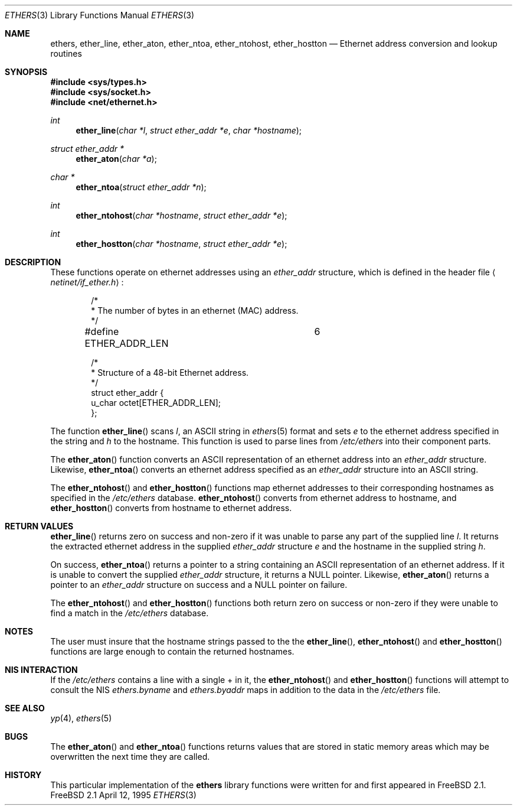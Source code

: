 .\" Copyright (c) 1995
.\"	Bill Paul <wpaul@ctr.columbia.edu>.  All rights reserved.
.\"
.\" Redistribution and use in source and binary forms, with or without
.\" modification, are permitted provided that the following conditions
.\" are met:
.\" 1. Redistributions of source code must retain the above copyright
.\"    notice, this list of conditions and the following disclaimer.
.\" 2. Redistributions in binary form must reproduce the above copyright
.\"    notice, this list of conditions and the following disclaimer in the
.\"    documentation and/or other materials provided with the distribution.
.\" 3. All advertising materials mentioning features or use of this software
.\"    must display the following acknowledgement:
.\"	This product includes software developed by Bill Paul.
.\" 4. Neither the name of the author nor the names of any co-contributors
.\"    may be used to endorse or promote products derived from this software
.\"    without specific prior written permission.
.\"
.\" THIS SOFTWARE IS PROVIDED BY Bill Paul AND CONTRIBUTORS ``AS IS'' AND
.\" ANY EXPRESS OR IMPLIED WARRANTIES, INCLUDING, BUT NOT LIMITED TO, THE
.\" IMPLIED WARRANTIES OF MERCHANTABILITY AND FITNESS FOR A PARTICULAR PURPOSE
.\" ARE DISCLAIMED.  IN NO EVENT SHALL THE REGENTS OR CONTRIBUTORS BE LIABLE
.\" FOR ANY DIRECT, INDIRECT, INCIDENTAL, SPECIAL, EXEMPLARY, OR CONSEQUENTIAL
.\" DAMAGES (INCLUDING, BUT NOT LIMITED TO, PROCUREMENT OF SUBSTITUTE GOODS
.\" OR SERVICES; LOSS OF USE, DATA, OR PROFITS; OR BUSINESS INTERRUPTION)
.\" HOWEVER CAUSED AND ON ANY THEORY OF LIABILITY, WHETHER IN CONTRACT, STRICT
.\" LIABILITY, OR TORT (INCLUDING NEGLIGENCE OR OTHERWISE) ARISING IN ANY WAY
.\" OUT OF THE USE OF THIS SOFTWARE, EVEN IF ADVISED OF THE POSSIBILITY OF
.\" SUCH DAMAGE.
.\"
.\"     $Id: ethers.3,v 1.1.1.1 2003/11/19 01:48:04 kyu3 Exp $
.\"
.Dd April 12, 1995
.Dt ETHERS 3
.Os FreeBSD 2.1
.Sh NAME
.Nm ethers ,
.Nm ether_line ,
.Nm ether_aton ,
.Nm ether_ntoa ,
.Nm ether_ntohost ,
.Nm ether_hostton
.Nd Ethernet address conversion and lookup routines
.Sh SYNOPSIS
.Fd #include <sys/types.h>
.Fd #include <sys/socket.h>
.Fd #include <net/ethernet.h>
.Ft int
.Fn ether_line "char *l" "struct ether_addr *e" "char *hostname"
.Ft struct ether_addr *
.Fn ether_aton "char *a"
.Ft char *
.Fn ether_ntoa "struct ether_addr *n"
.Ft int
.Fn ether_ntohost "char *hostname" "struct ether_addr *e"
.Ft int
.Fn ether_hostton "char *hostname" "struct ether_addr *e"
.Sh DESCRIPTION
These functions operate on ethernet addresses using an
.Ar ether_addr
structure, which is defined in the header file
.Aq Pa netinet/if_ether.h :
.Bd -literal -offset indent
/*
 * The number of bytes in an ethernet (MAC) address.
 */
#define ETHER_ADDR_LEN		6

/*
 * Structure of a 48-bit Ethernet address.
 */
struct  ether_addr {
        u_char octet[ETHER_ADDR_LEN];
};
.Ed
.Pp
The function
.Fn ether_line
scans
.Ar l ,
an
.Tn ASCII
string in
.Xr ethers 5
format and sets
.Ar e
to the ethernet address specified in the string and
.Ar h
to the hostname. This function is used to parse lines from
.Pa /etc/ethers
into their component parts.
.Pp
The
.Fn ether_aton
function converts an
.Tn ASCII
representation of an ethernet address into an
.Ar ether_addr
structure. Likewise,
.Fn ether_ntoa
converts an ethernet address specified as an
.Ar ether_addr
structure into an
.Tn ASCII
string.
.Pp
The
.Fn ether_ntohost
and
.Fn ether_hostton
functions map ethernet addresses to their corresponding hostnames
as specified in the
.Pa /etc/ethers
database. 
.Fn ether_ntohost
converts from ethernet address to hostname, and
.Fn ether_hostton
converts from hostname to ethernet address.
.Sh RETURN VALUES
.Fn ether_line
returns zero on success and non-zero if it was unable to parse
any part of the supplied line
.Ar l .
It returns the extracted ethernet address in the supplied
.Ar ether_addr
structure
.Ar e
and the hostname in the supplied string
.Ar h .
.Pp
On success, 
.Fn ether_ntoa
returns a pointer to a string containing an
.Tn ASCII
representation of an ethernet address. If it is unable to convert
the supplied
.Ar ether_addr
structure, it returns a
.Dv NULL
pointer. Likewise,
.Fn ether_aton
returns a pointer to an
.Ar ether_addr
structure on success and a
.Dv NULL
pointer on failure.
.Pp
The
.Fn ether_ntohost
and
.Fn ether_hostton
functions both return zero on success or non-zero if they were
unable to find a match in the
.Pa /etc/ethers
database.
.Sh NOTES
The user must insure that the hostname strings passed to the
the
.Fn ether_line ,
.Fn ether_ntohost
and
.Fn ether_hostton
functions are large enough to contain the returned hostnames.
.Sh NIS INTERACTION
If the
.Pa /etc/ethers
contains a line with a single + in it, the
.Fn ether_ntohost
and
.Fn ether_hostton
functions will attempt to consult the NIS
.Pa ethers.byname
and
.Pa ethers.byaddr
maps in addition to the data in the
.Pa /etc/ethers
file.
.Sh SEE ALSO
.Xr yp 4 ,
.Xr ethers 5
.Sh BUGS
.Pp
The
.Fn ether_aton
and
.Fn ether_ntoa
functions returns values that are stored in static memory areas
which may be overwritten the next time they are called.
.Sh HISTORY
This particular implementation of the
.Nm ethers
library functions were written for and first appeared in
.Fx 2.1 .

